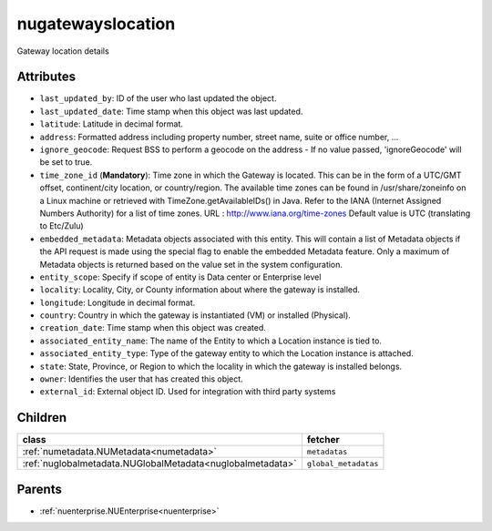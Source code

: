 .. _nugatewayslocation:

nugatewayslocation
===========================================

.. class:: nugatewayslocation.NUGatewaysLocation(bambou.nurest_object.NUMetaRESTObject,):

Gateway location details


Attributes
----------


- ``last_updated_by``: ID of the user who last updated the object.

- ``last_updated_date``: Time stamp when this object was last updated.

- ``latitude``: Latitude in decimal format.

- ``address``: Formatted address including property number, street name, suite or office number, ...

- ``ignore_geocode``: Request BSS to perform a geocode on the address - If no value passed, 'ignoreGeocode' will be set to true.

- ``time_zone_id`` (**Mandatory**): Time zone in which the Gateway is located.    This can be in the form of a UTC/GMT offset, continent/city location, or country/region.    The available time zones can be found in /usr/share/zoneinfo on a Linux machine or retrieved with TimeZone.getAvailableIDs() in Java.    Refer to the IANA (Internet Assigned Numbers Authority) for a list of time zones.    URL :    http://www.iana.org/time-zones    Default value is UTC (translating to Etc/Zulu)

- ``embedded_metadata``: Metadata objects associated with this entity. This will contain a list of Metadata objects if the API request is made using the special flag to enable the embedded Metadata feature. Only a maximum of Metadata objects is returned based on the value set in the system configuration.

- ``entity_scope``: Specify if scope of entity is Data center or Enterprise level

- ``locality``: Locality, City, or County information about where the gateway is installed.

- ``longitude``: Longitude in decimal format.

- ``country``: Country in which the gateway is instantiated (VM) or installed (Physical).

- ``creation_date``: Time stamp when this object was created.

- ``associated_entity_name``: The name of the Entity to which a Location instance is tied to.

- ``associated_entity_type``: Type of the gateway entity to which the Location instance is attached.

- ``state``: State, Province, or Region to which the locality in which the gateway is installed belongs.

- ``owner``: Identifies the user that has created this object.

- ``external_id``: External object ID. Used for integration with third party systems




Children
--------

================================================================================================================================================               ==========================================================================================
**class**                                                                                                                                                      **fetcher**

:ref:`numetadata.NUMetadata<numetadata>`                                                                                                                         ``metadatas`` 
:ref:`nuglobalmetadata.NUGlobalMetadata<nuglobalmetadata>`                                                                                                       ``global_metadatas`` 
================================================================================================================================================               ==========================================================================================



Parents
--------


- :ref:`nuenterprise.NUEnterprise<nuenterprise>`

